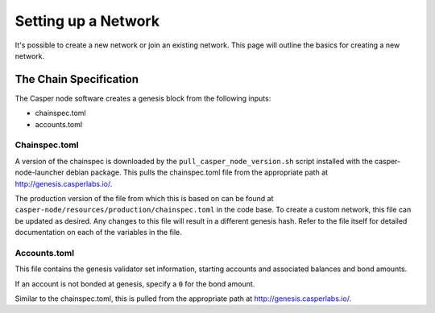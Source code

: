 
Setting up a Network
====================

It's possible to create a new network or join an existing network.  This page will outline the basics for creating a new network.

The Chain Specification
-----------------------

The Casper node software creates a genesis block from the following inputs:


* chainspec.toml
* accounts.toml

Chainspec.toml
^^^^^^^^^^^^^^

A version of the chainspec is downloaded by the ``pull_casper_node_version.sh`` script installed with the casper-node-launcher debian package.
This pulls the chainspec.toml file from the appropriate path at http://genesis.casperlabs.io/.

The production version of the file from which this is based on can be found at ``casper-node/resources/production/chainspec.toml``
in the code base.  To create a custom network, this file can be updated as desired. Any changes to this file will result in a different genesis hash.
Refer to the file itself for detailed documentation on each of the variables in the file.

Accounts.toml
^^^^^^^^^^^^^

This file contains the genesis validator set information, starting accounts and associated balances and bond amounts.

If an account is not bonded at genesis, specify a ``0`` for the bond amount.  

Similar to the chainspec.toml, this is pulled from the appropriate path at  http://genesis.casperlabs.io/.
